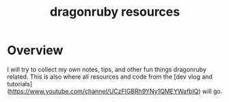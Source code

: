 #+TITLE: dragonruby resources

* Overview

I will try to collect my own notes, tips, and other fun things dragonruby related. This is also where all resources and code from the [dev vlog and tutorials](https://www.youtube.com/channel/UCzFlGBRh9YNy1QMEYWafblQ) will go.
